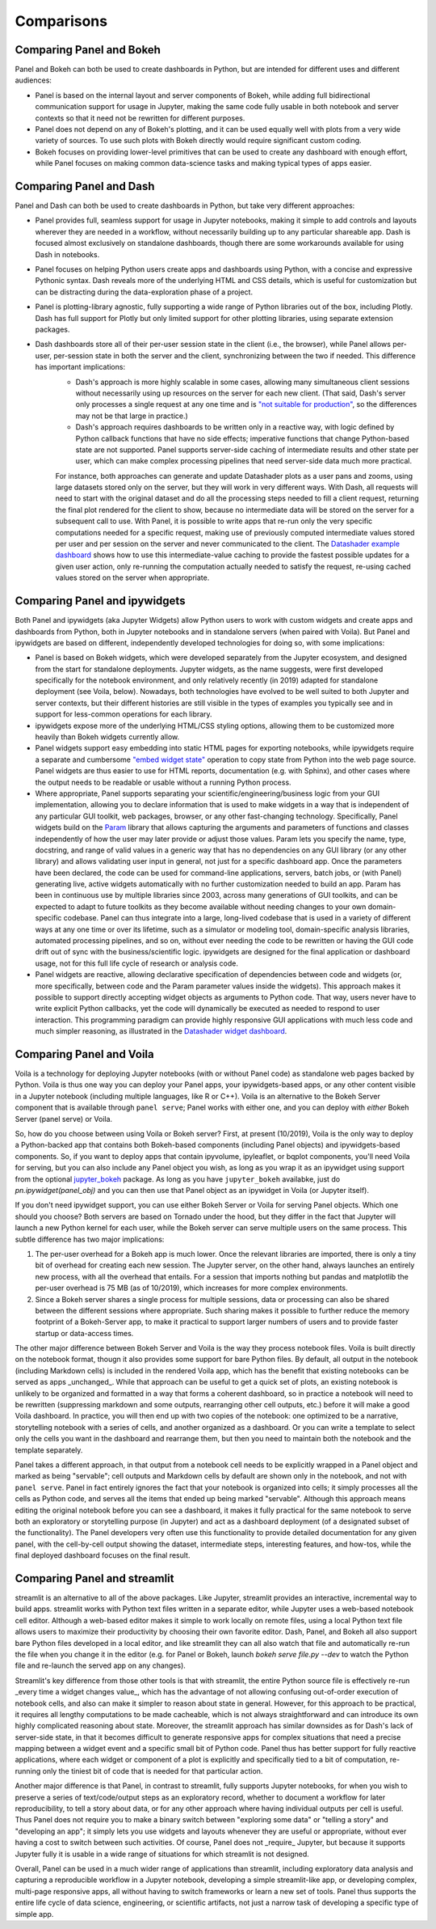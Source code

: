 Comparisons
===========


Comparing Panel and Bokeh
-------------------------

Panel and Bokeh can both be used to create dashboards in Python, but are intended for different uses and different audiences:

- Panel is based on the internal layout and server components of Bokeh, while adding full bidirectional communication support for usage in Jupyter, making the same code fully usable in both notebook and server contexts so that it need not be rewritten for different purposes.

- Panel does not depend on any of Bokeh's plotting, and it can be used equally well with plots from a very wide variety of sources. To use such plots with Bokeh directly would require significant custom coding.

- Bokeh focuses on providing lower-level primitives that can be used to create any dashboard with enough effort, while Panel focuses on making common data-science tasks and making typical types of apps easier.


  
Comparing Panel and Dash
------------------------

Panel and Dash can both be used to create dashboards in Python, but take very different approaches:

- Panel provides full, seamless support for usage in Jupyter notebooks, making it simple to add controls and layouts wherever they are needed in a workflow, without necessarily building up to any particular shareable app. Dash is focused almost exclusively on standalone dashboards, though there are some workarounds available for using Dash in notebooks.

- Panel focuses on helping Python users create apps and dashboards using Python, with a concise and expressive Pythonic syntax. Dash reveals more of the underlying HTML and CSS details, which is useful for customization but can be distracting during the data-exploration phase of a project.

- Panel is plotting-library agnostic, fully supporting a wide range of Python libraries out of the box, including Plotly. Dash has full support for Plotly but only limited support for other plotting libraries, using separate extension packages.

- Dash dashboards store all of their per-user session state in the client (i.e., the browser), while Panel allows per-user, per-session state in both the server and the client, synchronizing between the two if needed. This difference has important implications:
    * Dash's approach is more highly scalable in some cases, allowing many simultaneous client sessions without necessarily using up resources on the server for each new client. (That said, Dash's server only processes a single request at any one time and is `"not suitable for production" <https://dash.plot.ly/deployment>`__, so the differences may not be that large in practice.)
    * Dash's approach requires dashboards to be written only in a reactive way, with logic defined by Python callback functions that have no side effects; imperative functions that change Python-based state are not supported. Panel supports server-side caching of intermediate results and other state per user, which can make complex processing pipelines that need server-side data much more practical.
    For instance, both approaches can generate and update Datashader plots as a user pans and zooms, using large datasets stored only on the server, but they will work in very different ways. With Dash, all requests will need to start with the original dataset and do all the processing steps needed to fill a client request, returning the final plot rendered for the client to show, because no intermediate data will be stored on the server for a subsequent call to use. With Panel, it is possible to write apps that re-run only the very specific computations needed for a specific request, making use of previously computed intermediate values stored per user and per session on the server and never communicated to the client. The `Datashader example dashboard <https://examples.pyviz.org/datashader_dashboard/dashboard.html>`__ shows how to use this intermediate-value caching to provide the fastest possible updates for a given user action, only re-running the computation actually needed to satisfy the request, re-using cached values stored on the server when appropriate.


Comparing Panel and ipywidgets
------------------------------

Both Panel and ipywidgets (aka Jupyter Widgets) allow Python users to work with custom widgets and create apps and dashboards from Python, both in Jupyter notebooks and in standalone servers (when paired with Voila). But Panel and ipywidgets are based on different, independently developed technologies for doing so, with some implications:

- Panel is based on Bokeh widgets, which were developed separately from the Jupyter ecosystem, and designed from the start for standalone deployments. Jupyter widgets, as the name suggests, were first developed specifically for the notebook environment, and only relatively recently (in 2019) adapted for standalone deployment (see Voila, below). Nowadays, both technologies have evolved to be well suited to both Jupyter and server contexts, but their different histories are still visible in the types of examples you typically see and in support for less-common operations for each library.

- ipywidgets expose more of the underlying HTML/CSS styling options, allowing them to be customized more heavily than Bokeh widgets currently allow.

- Panel widgets support easy embedding into static HTML pages for exporting notebooks, while ipywidgets require a separate and cumbersome `"embed widget state" <https://ipywidgets.readthedocs.io/en/latest/embedding.html>`__ operation to copy state from Python into the web page source. Panel widgets are thus easier to use for HTML reports, documentation (e.g. with Sphinx), and other cases where the output needs to be readable or usable without a running Python process.

- Where appropriate, Panel supports separating your scientific/engineering/business logic from your GUI implementation, allowing you to declare information that is used to make widgets in a way that is independent of any particular GUI toolkit, web packages, browser, or any other fast-changing technology. Specifically, Panel widgets build on the `Param <https://param.pyviz.org>`__ library that allows capturing the arguments and parameters of functions and classes independently of how the user may later provide or adjust those values. Param lets you specify the name, type, docstring, and range of valid values in a generic way that has no dependencies on any GUI library (or any other library) and allows validating user input in general, not just for a specific dashboard app. Once the parameters have been declared, the code can be used for command-line applications, servers, batch jobs, or (with Panel) generating live, active widgets automatically with no further customization needed to build an app. Param has been in continuous use by multiple libraries since 2003, across many generations of GUI toolkits, and can be expected to adapt to future toolkits as they become available without needing changes to your own domain-specific codebase. Panel can thus integrate into a large, long-lived codebase that is used in a variety of different ways at any one time or over its lifetime, such as a simulator or modeling tool, domain-specific analysis libraries, automated processing pipelines, and so on, without ever needing the code to be rewritten or having the GUI code drift out of sync with the business/scientific logic. ipywidgets are designed for the final application or dashboard usage, not for this full life cycle of research or analysis code.

- Panel widgets are reactive, allowing declarative specification of dependencies between code and widgets (or, more specifically, between code and the Param parameter values inside the widgets). This approach makes it possible to support directly accepting widget objects as arguments to Python code. That way, users never have to write explicit Python callbacks, yet the code will dynamically be executed as needed to respond to user interaction. This programming paradigm can provide highly responsive GUI applications with much less code and much simpler reasoning, as illustrated in the `Datashader widget dashboard <https://anaconda.org/jbednar/dashboard_barewidgets/notebook>`__.


Comparing Panel and Voila
-------------------------

Voila is a technology for deploying Jupyter notebooks (with or without Panel code) as standalone web pages backed by Python. Voila is thus one way you can deploy your Panel apps, your ipywidgets-based apps, or any other content visible in a Jupyter notebook (including multiple languages, like R or C++). Voila is an alternative to the Bokeh Server component that is available through ``panel serve``; Panel works with either one, and you can deploy with *either* Bokeh Server (panel serve) or Voila.

So, how do you choose between using Voila or Bokeh server?  First, at present (10/2019), Voila is the only way to deploy a Python-backed app that contains both Bokeh-based components (including Panel objects) and ipywidgets-based components. So, if you want to deploy apps that contain ipyvolume, ipyleaflet, or bqplot components, you'll need Voila for serving, but you can also include any Panel object you wish, as long as you wrap it as an ipywidget using support from the optional `jupyter_bokeh <https://github.com/bokeh/jupyter_bokeh>`__ package. As long as you have ``jupyter_bokeh`` availabke, just do `pn.ipywidget(panel_obj)` and you can then use that Panel object as an ipywidget in Voila (or Jupyter itself).

If you don't need ipywidget support, you can use either Bokeh Server or Voila for serving Panel objects. Which one should you choose?  Both servers are based on Tornado under the hood, but they differ in the fact that Jupyter will launch a new Python kernel for each user, while the Bokeh server can serve multiple users on the same process. This subtle difference has two major implications:

1. The per-user overhead for a Bokeh app is much lower. Once the relevant libraries are imported, there is only a tiny bit of overhead for creating each new session. The Jupyter server, on the other hand, always launches an entirely new process, with all the overhead that entails. For a session that imports nothing but pandas and matplotlib the per-user overhead is 75 MB (as of 10/2019), which increases for more complex environments.

2. Since a Bokeh server shares a single process for multiple sessions, data or processing can also be shared between the different sessions where appropriate. Such sharing makes it possible to further reduce the memory footprint of a Bokeh-Server app, to make it practical to support larger numbers of users and to provide faster startup or data-access times.

The other major difference between Bokeh Server and Voila is the way they process notebook files. Voila is built directly on the notebook format, thougn it also provides some support for bare Python files. By default, all output in the notebook (including Markdown cells) is included in the rendered Voila app, which has the benefit that existing notebooks can be served as apps _unchanged_. While that approach can be useful to get a quick set of plots, an existing notebook is unlikely to be organized and formatted in a way that forms a coherent dashboard, so in practice a notebook will need to be rewritten (suppressing markdown and some outputs, rearranging other cell outputs, etc.) before it will make a good Voila dashboard. In practice, you will then end up with two copies of the notebook: one optimized to be a narrative, storytelling notebook with a series of cells, and another organized as a dashboard. Or you can write a template to select only the cells you want in the dashboard and rearrange them, but then you need to maintain both the notebook and the template separately.

Panel takes a different approach, in that output from a notebook cell needs to be explicitly wrapped in a Panel object and marked as being "servable"; cell outputs and Markdown cells by default are shown only in the notebook, and not with ``panel serve``. Panel in fact entirely ignores the fact that your notebook is organized into cells; it simply processes all the cells as Python code, and serves all the items that ended up being marked "servable". Although this approach means editing the original notebook before you can see a dashboard, it makes it fully practical for the same notebook to serve both an exploratory or storytelling purpose (in Jupyter) and act as a dashboard deployment (of a designated subset of the functionality). The Panel developers very often use this functionality to provide detailed documentation for any given panel, with the cell-by-cell output showing the dataset, intermediate steps, interesting features, and how-tos, while the final deployed dashboard focuses on the final result.


Comparing Panel and streamlit
-----------------------------

streamlit is an alternative to all of the above packages. Like Jupyter, streamlit provides an interactive, incremental way to build apps. streamlit works with Python text files written in a separate editor, while Jupyter uses a web-based notebook cell editor. Although a web-based editor makes it simple to work locally on remote files, using a local Python text file allows users to maximize their productivity by choosing their own favorite editor. Dash, Panel, and Bokeh all also support bare Python files developed in a local editor, and like streamlit they can all also watch that file and automatically re-run the file when you change it in the editor (e.g. for Panel or Bokeh, launch `bokeh serve file.py --dev` to watch the Python file and re-launch the served app on any changes). 

Streamlit's key difference from those other tools is that with streamlit, the entire Python source file is effectively re-run _every time a widget changes value_, which has the advantage of not allowing confusing out-of-order execution of notebook cells, and also can make it simpler to reason about state in general. However, for this approach to be practical, it requires all lengthy computations to be made cacheable, which is not always straightforward and can introduce its own highly complicated reasoning about state. Moreover, the streamlit approach has similar downsides as for Dash's lack of server-side state, in that it becomes difficult to generate responsive apps for complex situations that need a precise mapping between a widget event and a specific small bit of Python code. Panel thus has better support for fully reactive applications, where each widget or component of a plot is explicitly and specifically tied to a bit of computation, re-running only the tiniest bit of code that is needed for that particular action.

Another major difference is that Panel, in contrast to streamlit, fully supports Jupyter notebooks, for when you wish to preserve a series of text/code/output steps as an exploratory record, whether to document a workflow for later reproducibility, to tell a story about data, or for any other approach where having individual outputs per cell is useful. Thus Panel does not require you to make a binary switch between "exploring some data" or "telling a story" and "developing an app"; it simply lets you use widgets and layouts whenever they are useful or appropriate, without ever having a cost to switch between such activities. Of course, Panel does not _require_ Jupyter, but because it supports Jupyter fully it is usable in a wide range of situations for which streamlit is not designed.

Overall, Panel can be used in a much wider range of applications than streamlit, including exploratory data analysis and capturing a reproducible workflow in a Jupyter notebook, developing a simple streamlit-like app, or developing complex, multi-page responsive apps, all without having to switch frameworks or learn a new set of tools. Panel thus supports the entire life cycle of data science, engineering, or scientific artifacts, not just a narrow task of developing a specific type of simple app.
